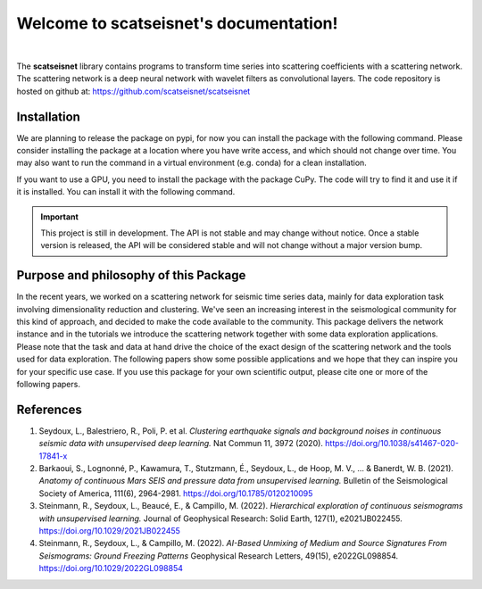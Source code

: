 Welcome to **scatseisnet**'s documentation!
===========================================

.. image:: _static/logo_scatseisnet.png
   :width: 0
   :align: center

.. raw:: html

   <p align="center">
      <img src="_images/logo_scatseisnet.png" width=250px
      style="background-color: transparent;"/>
   </p>

|

The **scatseisnet** library contains programs to transform time series into scattering
coefficients with a scattering network. The scattering network is a deep
neural network with wavelet filters as convolutional layers. The code repository is hosted on github at: https://github.com/scatseisnet/scatseisnet

Installation
------------

We are planning to release the package on pypi, for now you can install the
package with the following command. Please consider installing the package at a
location where you have write access, and which should not change over time.
You may also want to run the command in a virtual environment (e.g. conda) for a
clean installation.


.. code-block:: bash
   :caption: CPU-only installation

   git clone https://github.com/scatseisnet/scatseisnet.git 
   cd scatseisnet
   pip install -e .

If you want to use a GPU, you need to install the package with the package CuPy.
The code will try to find it and use it if it is installed. You can install it
with the following command.

.. code-block:: bash
   :caption: GPU usage

   pip install cupy

.. important::

   This project is still in development. The API is not stable and may change
   without notice. Once a stable version is released, the API will be
   considered stable and will not change without a major version bump.


Purpose and philosophy of this Package
--------------------------------------

In the recent years, we worked on a scattering network for seismic time series data, mainly for data exploration task involving dimensionality reduction and clustering.
We've seen an increasing interest in the seismological community for this kind of approach, and decided to make the code available to the community. 
This package delivers the network instance and in the tutorials we introduce the scattering network together with some data exploration applications.
Please note that the task and data at hand drive the choice of the exact design of the scattering network and the tools used for data exploration.
The following papers show some possible applications and we hope that they can inspire you for your specific use case. 
If you use this package for your own scientific output, please cite one or more
of the following papers.

References
----------

1. Seydoux, L., Balestriero, R., Poli, P. et al. *Clustering earthquake signals and background noises in continuous seismic data with unsupervised deep learning.* Nat Commun 11, 3972 (2020). https://doi.org/10.1038/s41467-020-17841-x

2. Barkaoui, S., Lognonné, P., Kawamura, T., Stutzmann, É., Seydoux, L., de Hoop, M. V., ... & Banerdt, W. B. (2021). *Anatomy of continuous Mars SEIS and pressure data from unsupervised learning.* Bulletin of the Seismological Society of America, 111(6), 2964-2981. https://doi.org/10.1785/0120210095

3. Steinmann, R., Seydoux, L., Beaucé, E., & Campillo, M. (2022). *Hierarchical exploration of continuous seismograms with unsupervised learning.* Journal of Geophysical Research: Solid Earth, 127(1), e2021JB022455. https://doi.org/10.1029/2021JB022455

4. Steinmann, R., Seydoux, L., & Campillo, M. (2022). *AI-Based Unmixing of Medium and Source Signatures From Seismograms: Ground Freezing Patterns* Geophysical Research Letters, 49(15), e2022GL098854. https://doi.org/10.1029/2022GL098854